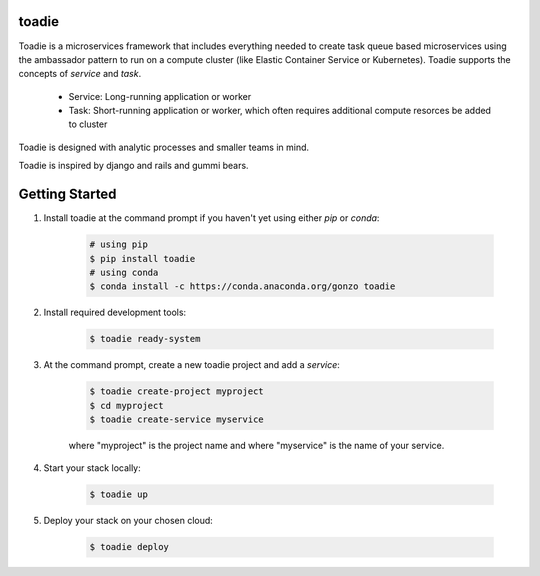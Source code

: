 ######
toadie
######

Toadie is a microservices framework that includes everything needed to create task queue based microservices using the ambassador pattern to run on a compute cluster (like Elastic Container Service or Kubernetes). Toadie supports the concepts of `service` and `task`.

    * Service: Long-running application or worker
    * Task: Short-running application or worker, which often requires additional compute resorces be added to cluster

Toadie is designed with analytic processes and smaller teams in mind.

Toadie is inspired by django and rails and gummi bears.

.. image:: Toadwart.png
   :target: http://vignette2.wikia.nocookie.net/disney/images/4/4d/Toadwart.png
   :alt: Adventures of the Gummi Bears' "Toadie"

###############
Getting Started
###############

1. Install toadie at the command prompt if you haven't yet using either `pip` or `conda`:

    .. code:: shell

        # using pip
        $ pip install toadie
        # using conda
        $ conda install -c https://conda.anaconda.org/gonzo toadie

2. Install required development tools:

    .. code:: shell

       $ toadie ready-system

3. At the command prompt, create a new toadie project and add a `service`:

    .. code:: shell

       $ toadie create-project myproject
       $ cd myproject
       $ toadie create-service myservice

    where "myproject" is the project name and where "myservice" is the name of your service.

4. Start your stack locally:

    .. code:: shell

       $ toadie up

5. Deploy your stack on your chosen cloud:

    .. code:: shell

       $ toadie deploy

